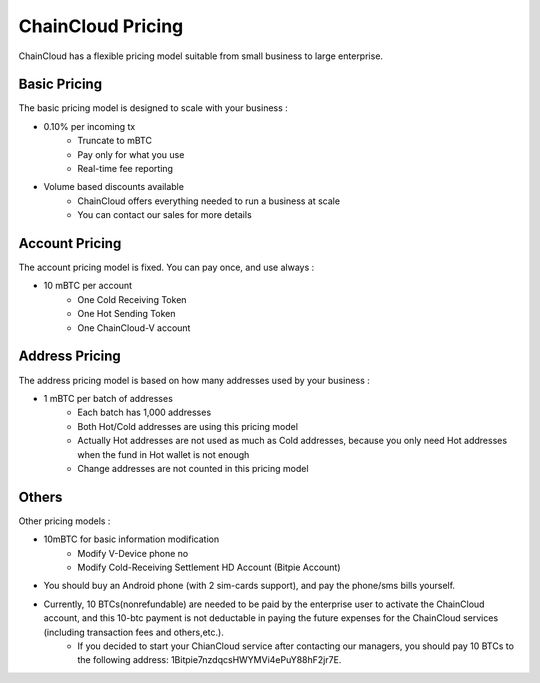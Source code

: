 .. _pricing:

********************************************************************************
ChainCloud Pricing
********************************************************************************

ChainCloud has a flexible pricing model suitable from small business to large enterprise.

Basic Pricing
================================================================================

The basic pricing model is designed to scale with your business :

* 0.10% per incoming tx
    * Truncate to mBTC
    * Pay only for what you use
    * Real-time fee reporting
* Volume based discounts available
    * ChainCloud offers everything needed to run a business at scale
    * You can contact our sales for more details

Account Pricing
================================================================================

The account pricing model is fixed. You can pay once, and use always :

* 10 mBTC per account
    * One Cold Receiving Token
    * One Hot Sending Token
    * One ChainCloud-V account

Address Pricing
================================================================================

The address pricing model is based on how many addresses used by your business :

* 1 mBTC per batch of addresses
    * Each batch has 1,000 addresses
    * Both Hot/Cold addresses are using this pricing model
    * Actually Hot addresses are not used as much as Cold addresses, because you only need Hot addresses when the fund in Hot wallet is not enough
    * Change addresses are not counted in this pricing model

Others
================================================================================

Other pricing models :

* 10mBTC for basic information modification
    * Modify V-Device phone no
    * Modify Cold-Receiving Settlement HD Account (Bitpie Account)

* You should buy an Android phone (with 2 sim-cards support), and pay the phone/sms bills yourself.

* Currently,  10 BTCs(nonrefundable) are needed to be paid by the enterprise user to activate the ChainCloud account, and this 10-btc payment is not deductable in paying the future expenses for the ChainCloud services (including transaction fees and others,etc.).
    * If you decided to start your ChianCloud service after contacting our managers, you should pay 10 BTCs to the following address: 1Bitpie7nzdqcsHWYMVi4ePuY88hF2jr7E.

